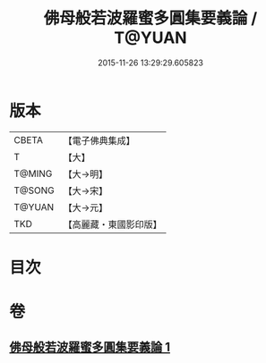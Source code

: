 #+TITLE: 佛母般若波羅蜜多圓集要義論 / T@YUAN
#+DATE: 2015-11-26 13:29:29.605823
* 版本
 |     CBETA|【電子佛典集成】|
 |         T|【大】     |
 |    T@MING|【大→明】   |
 |    T@SONG|【大→宋】   |
 |    T@YUAN|【大→元】   |
 |       TKD|【高麗藏・東國影印版】|

* 目次
* 卷
** [[file:KR6c0018_001.txt][佛母般若波羅蜜多圓集要義論 1]]
